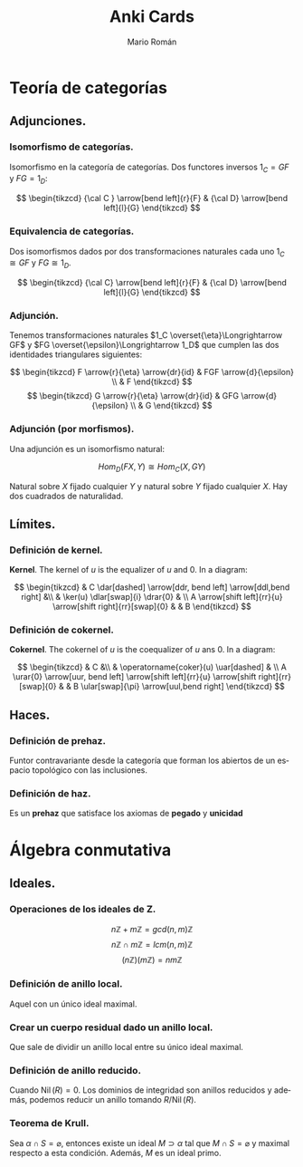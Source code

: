 #+TITLE: Anki Cards
#+AUTHOR: Mario Román
#+OPTIONS:
#+LANGUAGE: es

#+LaTeX: \setcounter{secnumdepth}{0}
#+latex_header: \usepackage{amsmath}
#+latex_header: \usepackage{amsthm}
#+latex_header: \usepackage{tikz-cd}
#+latex_header: \setlength{\parindent}{0pt}

* Teoría de categorías
** Adjunciones.
*** Isomorfismo de categorías.
Isomorfismo en la categoría de categorías. Dos functores 
inversos $1_C = GF$ y $FG = 1_D$:

\[ \begin{tikzcd}
{\cal C } \arrow[bend left]{r}{F} & {\cal D} \arrow[bend left]{l}{G}
\end{tikzcd}
\]

*** Equivalencia de categorías.
Dos isomorfismos dados por dos transformaciones naturales cada 
uno $1_C \cong GF$ y $FG \cong 1_D$.

\[ \begin{tikzcd}
{\cal C} \arrow[bend left]{r}{F} & {\cal D} \arrow[bend left]{l}{G}
\end{tikzcd}
\]

*** Adjunción.
Tenemos transformaciones naturales $1_C \overset{\eta}\Longrightarrow GF$ y 
$FG \overset{\epsilon}\Longrightarrow 1_D$ que cumplen las dos identidades triangulares siguientes:
 
\[ \begin{tikzcd}
F \arrow{r}{\eta} \arrow{dr}{id} & FGF \arrow{d}{\epsilon} \\
 & F
\end{tikzcd}   
\]  \[ \begin{tikzcd}
G \arrow{r}{\eta} \arrow{dr}{id} & GFG \arrow{d}{\epsilon} \\
 & G
\end{tikzcd}
\]

*** Adjunción (por morfismos).
Una adjunción es un isomorfismo natural:

\[Hom_D(FX,Y) \cong Hom_C(X,GY)\]

Natural sobre $X$ fijado cualquier $Y$ y natural sobre $Y$ fijado 
cualquier $X$. Hay dos cuadrados de naturalidad.
** Límites.
*** Definición de kernel.
*Kernel*. The kernel of $u$ is the equalizer of $u$ and $0$. In a diagram:

\[ \begin{tikzcd}
& C \dar[dashed] \arrow[ddr, bend left] \arrow[ddl,bend right] &\\
& \ker(u) \dlar[swap]{i} \drar{0} & \\
A \arrow[shift left]{rr}{u} \arrow[shift right]{rr}[swap]{0} & & B
\end{tikzcd} \]
*** Definición de cokernel.
*Cokernel*. The cokernel of $u$ is the coequalizer of $u$ ans $0$. In a diagram:

\[ \begin{tikzcd}
& C &\\
& \operatorname{coker}(u) \uar[dashed]   & \\
A \urar{0} \arrow[uur, bend left]
\arrow[shift left]{rr}{u} \arrow[shift right]{rr}[swap]{0} & & 
B \ular[swap]{\pi} \arrow[uul,bend right]
\end{tikzcd} \]

** Haces.
*** Definición de prehaz.
Funtor contravariante desde la categoría que forman los abiertos de un
espacio topológico con las inclusiones.
*** Definición de haz.
Es un *prehaz* que satisface los axiomas de *pegado* y *unicidad*
* Álgebra conmutativa
** Ideales.
*** Operaciones de los ideales de Z.
\[n\mathbb{Z} + m\mathbb{Z} = gcd(n,m)\mathbb{Z}\]
\[n\mathbb{Z} \cap m\mathbb{Z} = lcm(n,m)\mathbb{Z}\]
\[(n\mathbb{Z})(m\mathbb{Z}) = nm\mathbb{Z}\]
*** Definición de anillo local.
Aquel con un único ideal maximal.
*** Crear un cuerpo residual dado un anillo local.
Que sale de dividir un anillo local
entre su único ideal maximal.
*** Definición de anillo reducido.
Cuando $\operatorname{Nil}(R) = 0$. Los dominios de integridad son anillos reducidos y además,
podemos reducir un anillo tomando $R/\operatorname{Nil}(R)$.
*** Teorema de Krull.
Sea $\alpha \cap S = \varnothing$, entonces existe un ideal $M \supset \alpha$ tal que $M \cap S = \varnothing$ y maximal respecto
a esta condición. Además, $M$ es un ideal primo.
